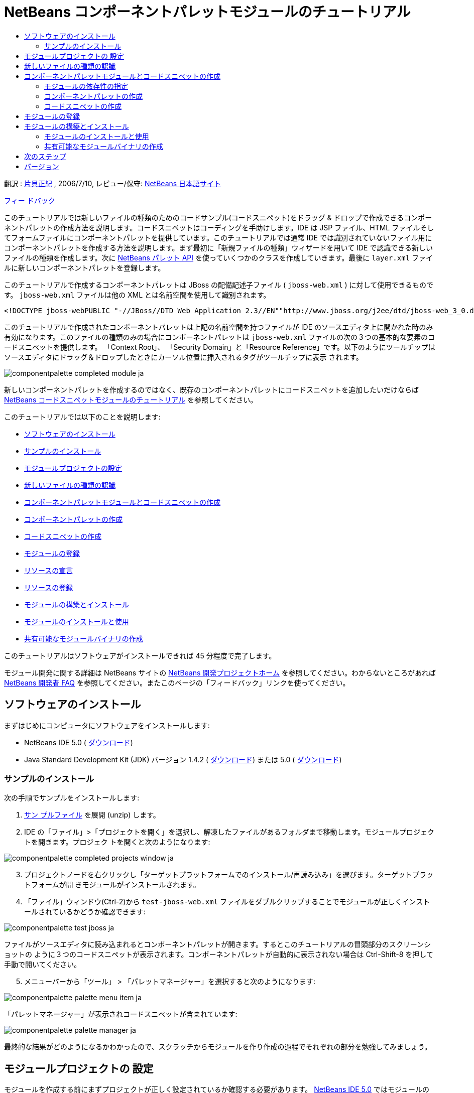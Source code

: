 // 
//     Licensed to the Apache Software Foundation (ASF) under one
//     or more contributor license agreements.  See the NOTICE file
//     distributed with this work for additional information
//     regarding copyright ownership.  The ASF licenses this file
//     to you under the Apache License, Version 2.0 (the
//     "License"); you may not use this file except in compliance
//     with the License.  You may obtain a copy of the License at
// 
//       http://www.apache.org/licenses/LICENSE-2.0
// 
//     Unless required by applicable law or agreed to in writing,
//     software distributed under the License is distributed on an
//     "AS IS" BASIS, WITHOUT WARRANTIES OR CONDITIONS OF ANY
//     KIND, either express or implied.  See the License for the
//     specific language governing permissions and limitations
//     under the License.
//

= NetBeans コンポーネントパレットモジュールのチュートリアル
:jbake-type: platform_tutorial
:jbake-tags: tutorials 
:jbake-status: published
:syntax: true
:source-highlighter: pygments
:toc: left
:toc-title:
:icons: font
:experimental:
:description: NetBeans コンポーネントパレットモジュールのチュートリアル - Apache NetBeans
:keywords: Apache NetBeans Platform, Platform Tutorials, NetBeans コンポーネントパレットモジュールのチュートリアル

翻訳 :  link:http://blogs.oracle.com/roller/page/katakai[片貝正紀] , 2006/7/10, レビュー/保守:  link:http://ja.netbeans.org/index.html[NetBeans 日本語サイト]

link:mailto:dev@netbeans.apache.org?subject=Feedback:%20NetBeans%20IDE%20Component%20Palette%20Module%20Tutorial[フィー ドバック]

このチュートリアルでは新しいファイルの種類のためのコードサンプル(コードスニペット)をドラッグ &amp; ドロップで作成できるコンポーネントパレットの作成方法を説明します。コードスニペットはコーディングを手助けします。IDE は JSP ファイル、HTML ファイルそしてフォームファイルにコンポーネントパレットを提供しています。このチュートリアルでは通常 IDE では識別されていないファイル用にコンポーネントパレットを作成する方法を説明します。まず最初に「新規ファイルの種類」ウィザードを用いて IDE で認識できる新しいファイルの種類を作成します。次に  link:https://bits.netbeans.org/dev/javadoc/org-netbeans-spi-palette/overview-summary.html[NetBeans パレット API] を使っていくつかのクラスを作成していきます。最後に  ``layer.xml``  ファイルに新しいコンポーネントパレットを登録します。

このチュートリアルで作成するコンポーネントパレットは JBoss の配備記述子ファイル ( ``jboss-web.xml`` ) に対して使用できるものです。 ``jboss-web.xml``  ファイルは他の XML とは名前空間を使用して識別されます。


[source,java]
----

<!DOCTYPE jboss-webPUBLIC "-//JBoss//DTD Web Application 2.3//EN""http://www.jboss.org/j2ee/dtd/jboss-web_3_0.dtd">
----

このチュートリアルで作成されたコンポーネントパレットは上記の名前空間を持つファイルが IDE のソースエディタ上に開かれた時のみ有効になります。このファイルの種類のみの場合にコンポーネントパレットは  ``jboss-web.xml``  ファイルの次の３つの基本的な要素のコードスニペットを提供します。 「Context Root」、 「Security Domain」と「Resource Reference」です。以下のようにツールチップはソースエディタにドラッグ＆ドロップしたときにカーソル位置に挿入されるタグがツールチップに表示 されます。


image::images/componentpalette_completed-module_ja.png[]

新しいコンポーネントパレットを作成するのではなく、既存のコンポーネントパレットにコードスニペットを追加したいだけならば  link:nbm-palette-api1.html[NetBeans コードスニペットモジュールのチュートリアル] を参照してください。

このチュートリアルでは以下のことを説明します:

* <<installing,ソフトウェアのインストール>>
* <<installing-sample,サンプルのインストール>>
* <<creatingthemoduleproject,モジュールプロジェクトの設定>>
* <<recognizing-filetype,新しいファイルの種類の認識>>
* <<coding-module,コンポーネントパレットモジュールとコードスニペットの作成>>
* <<creating-palettes,コンポーネントパレットの作成>>
* <<creating-snippets,コードスニペットの作成>>
* <<registering-module,モジュールの登録>>
* <<declaring-resources,リソースの宣言>>
* <<registering-resoucres,リソースの登録>>
* <<building,モジュールの構築とインストール>>
* <<install-plugin,モジュールのインストールと使用>>
* <<share-plugin,共有可能なモジュールバイナリの作成>>

このチュートリアルはソフトウェアがインストールできれば 45 分程度で完了します。

モジュール開発に関する詳細は NetBeans サイトの  link:https://netbeans.apache.org/platform/index.html[NetBeans 開発プロジェクトホーム] を参照してください。わからないところがあれば  link:http://wiki.netbeans.org/wiki/view/NetBeansDeveloperFAQ[NetBeans 開発者 FAQ] を参照してください。またこのページの「フィードバック」リンクを使ってください。



== ソフトウェアのインストール

まずはじめにコンピュータにソフトウェアをインストールします:

* NetBeans IDE 5.0 ( link:https://netbeans.apache.org/download/index.html[ダウンロード])
* Java Standard Development Kit (JDK) バージョン 1.4.2 ( link:https://www.oracle.com/technetwork/java/javase/downloads/index.html[ダウンロード]) または 5.0 ( link:https://www.oracle.com/technetwork/java/javase/downloads/index.html[ダウンロード])



=== サンプルのインストール

次の手順でサンプルをインストールします:


[start=1]
1.  link:https://netbeans.org/files/documents/4/651/jbosswebxml.zip[サン プルファイル] を展開 (unzip) します。

[start=2]
1. IDE の「ファイル」>「プロジェクトを開く」を選択し、解凍したファイルがあるフォルダまで移動します。モジュールプロジェクトを開きます。プロジェク トを開くと次のようになります:


image::images/componentpalette_completed-projects-window_ja.png[]


[start=3]
1. プロジェクトノードを右クリックし「ターゲットプラットフォームでのインストール/再読み込み」を選びます。ターゲットプラットフォームが開 きモジュールがインストールされます。

[start=4]
1. 「ファイル」ウィンドウ(Ctrl-2)から  ``test-jboss-web.xml``  ファイルをダブルクリップすることでモジュールが正しくインストールされているかどうか確認できます:


image::images/componentpalette_test-jboss_ja.png[]

ファイルがソースエディタに読み込まれるとコンポーネントパレットが開きます。するとこのチュートリアルの冒頭部分のスクリーンショットの ように３つのコードスニペットが表示されます。コンポーネントパレットが自動的に表示されない場合は Ctrl-Shift-8 を押して手動で開いてください。


[start=5]
1. メニューバーから「ツール」 > 「パレットマネージャー」を選択すると次のようになります:


image::images/componentpalette_palette-menu-item_ja.png[]

「パレットマネージャー」が表示されコードスニペットが含まれています:


image::images/componentpalette_palette-manager_ja.png[]

最終的な結果がどのようになるかわかったので、スクラッチからモジュールを作り作成の過程でそれぞれの部分を勉強してみましょう。



== モジュールプロジェクトの 設定

モジュールを作成する前にまずプロジェクトが正しく設定されているか確認する必要があります。 link:https://netbeans.apache.org/download/index.html[NetBeans IDE 5.0] ではモジュールのための基本的なファイルを設定するためにウィザードを提供しています。


[start=1]
1. 「ファイル」>「新規プロジェクト」(Ctrl-Shift-N) を選択してください。「カテゴリ」で「NetBeans プラグインモジュール」を選択します。「プロジェクト」では「モジュールプロジェクト」を選択し「次へ」ボタンをクリックします。

[start=2]
1. 「名前と場所」パネルでは「プロジェクト名」に「 ``jbosswebxml`` 」と入力します。「プロジェクトの場所」は適当な コンピューター上のディレクトリを指定します。たとえば  ``c:\mymodules``  などです。「スタンドアロンモジュール」のラジオボタンはそのままにし「主プロジェクトとして設定」チェックボックスを選択します。「次へ」をクリックし ます。

[start=3]
1. 「基本モジュール構成」パネルでは「コード名ベース」で  ``yourorghere``  を  ``org.netbeans.modules``  に置き換え、 ``org.netbeans.modules.jbosswebxml``  にします。「地域対応のバンドル」と「XML レイヤー」はそのままにし  ``org/netbeans/modules/jbosswebxml``  にこれらのファイルが保存されるようにします。「完了」ボタンをクリックします。

IDE は  ``jbosswebxml``  プロジェクトを作成します。プロジェクトは必要なすべてのソースやメタデータ、たとえばプロジェクトの構築スクリプトなどを含んでいます。プロジェクトは IDE 上で開かれます。「プロジェクト」ウィンドウ(Ctrl-1) で理論的な構成を表示できます。また「ファイル」ウィンドウ(Ctrl-2)ではファイル構造を表示できます。 


== 新しいファイルの種類の認識


[start=1]
1. プロジェクトノードで右クリックして「新規」>「ファイルの種類」を選択します。「次へ」をクリックします。

[start=2]
1. 「ファイルの認識」パネルでは次のようにします:
* 「MIME タイプ」には  ``text/x-jboss+xml``  と入力します。
* 「XML のルート要素」の編集ボックスに「 ``public-id="-//JBoss//DTD Web Application 2.3//EN"`` 」と入力します。

「ファイルの認識」パネルはこのようになります:


image::images/componentpalette_filewizard1_ja.png[]

「ファイルの認識」パネルのそれぞれの項目は次のようになっています:

* *MIME タイプ* はデータオブジェクトの一意の MIME タイプを指定します。
* *認識方法*
* *ファイル拡張子* は IDE がその MIME タイプに割り当てるひとつあるいはそれ以上のファイル拡張子を指定します。ファイル拡張子は任意でドット(.)を先頭に付けることができます。セパレータ はコンマ、空白あるいはどちらでもかまいません。したがって以下の例はすべて有効です:
*  ``.abc,.def`` 
*  ``.abc .def`` 
*  ``abc def`` 
*  ``abc,.def ghi, .wow`` 

JAR ファイルのマニフェストファイルは "MANIFEST.MF" であり少なくとも UNIX プラットフォームでは大文字小文字が区別されます。そのためこのチュートリアルでは _２つ_ の MIME タイプを使用します、 ``.mf``  と  ``.MF``  です。

* *XML ルート要素* は他の XML ファイルと区別するための一意に決められた名前空間です。XML ファイルは同じ拡張子 ( ``xml`` ) を持つので IDE はこの XML ルート要素を使って XML ファイルを区別します。さらに具体的に言うと、IDE は XML ファイルの最初の要素で名前空間を区別します。このチュートリアルではファイルの識別は XML ファイルの  ``doctype``  要素で行われます。

「次へ」をクリックします。


[start=3]
1. 「名前と場所」パネルでは「クラス名」に「 ``jbossdd`` 」と入力し、16x16 ピクセルのイメージファイルを新しいファイルの種類のアイコンとして参照します。


image::images/componentpalette_filewizard2_ja.png[]

NetBeans のインストールディレクトリにはいろいろな 16x16 ピクセルのイメージファイルがあります。例えば次の場所にあります:

 ``enterprise2\jakarta-tomcat-5.5.7\server\webapps\admin\images`` 

たとえば上記ディレクトリの  ``Datasource.gif``  を使うことができます。これは次のようなアイコンです:
image::images/filetype_Datasource.gif[]


[start=4]
1. 「完了」ボタンをクリックします。

これで「プロジェクト」ウィンドウはこのようになります:


image::images/componentpalette_projectswindow2_ja.png[]

新規に作成されたファイルについて簡単に説明します:

* *jbossddDataLoader.java.* このファイルは  ``text/x-jboss+xml``  MIME タイプを認識します。 ``DataObject``  のファクトリとして機能します。詳しい説明は  link:https://netbeans.apache.org/wiki/devfaqdataloader[What is a DataLoader?] を参照してください。
* *jbossddResolver.xml.* このファイルは MIME タイプと  ``<xml-rule>``  をマップします。これはこの  ``DataLoader``  が  ``<xml-rule>``  で一致した XML ファイルのみを認識するように制限します。 ``<doc-type>``  を定義するように以下のように(太字の行が変更する行です)変更します:

[source,xml]
----

<?xml version="1.0" encoding="UTF-8"?><!DOCTYPE MIME-resolver PUBLIC "-//NetBeans//DTD MIME Resolver 1.0//EN""https://netbeans.org/dtds/mime-resolver-1_0.dtd"><MIME-resolver><file><ext name="xml"/><resolver mime="text/x-jboss+xml"><xml-rule>*<doctype public-id="-//JBoss//DTD Web Application 2.3//EN"/>*</xml-rule></resolver></file></MIME-resolver>
----

* *jbossddDataObject.java.* このファイルは  ``FileObject``  をラップします。 ``DataObjects``  は  ``DataLoaders``  によって生成されます。詳しい説明は  link:https://netbeans.apache.org/wiki/devfaqdataobject[What is a DataObject?] を参照してください。
* *jbossddDataNode.java.* このファイルはアクションなどの機能、アイコンや地域対応された名前など IDE 上での _見え方_ を提供します。
* *jbossddDataLoaderBeanInfo.java.* このファイルは「オプション」ウィンドウの「オブジェクトの種類」セクションで ``DataLoader`` を表示するかしないかを制御しま す。



== コンポーネントパレットモジュールとコードスニペットの作成



=== モジュールの依存性の指定

link:https://bits.netbeans.org/dev/javadoc/[NetBeans API] に属するいくつかのクラスのサブクラスが必要です。それぞれモジュールの依存関係に定義する必要があります。これは「プロジェクト」プロパティーを使って 設定できます。


[start=1]
1. 「プロジェクト」ウィンドウで  ``jbosswebxml``  プロジェクトを右クリックし、「プロパティー」を選択します。プロジェクトプロパティーのダイアログボックスで、「ライブラリ」をクリックします。

[start=2]
1. 次のそれぞれの API は「追加...」ボタンをクリックし「モジュールリスト」から名前を選択して「了解」ボタンを押すことで追加できます:


image::images/componentpalette_projprops_ja.png[]


[start=3]
1. 「了解」をクリックしてプロジェクトの「プロパティー」ダイアログを閉じます。

[start=4]
1. 「プロジェクト」ウィンドウで「重要なファイル」ノードを展開、「プロジェクトメタデータ」をダブルクリックしてモジュールの依存性が正しく 宣言されているか確認できます。

[source,xml]
----

<?xml version="1.0" encoding="UTF-8"?><project xmlns="https://netbeans.org/ns/project/1"><type>org.netbeans.modules.apisupport.project</type><configuration><data xmlns="http://www.netbeans.org/ns/nb-module-project/2"><code-name-base>org.netbeans.modules.jbosswebxml</code-name-base><standalone/><module-dependencies><dependency><code-name-base>org.netbeans.modules.editor.lib</code-name-base><build-prerequisite/><compile-dependency/><run-dependency><release-version>1</release-version><specification-version>1.9.0.1</specification-version></run-dependency></dependency><dependency><code-name-base>org.netbeans.modules.projectapi</code-name-base><build-prerequisite/><compile-dependency/><run-dependency><release-version>1</release-version><specification-version>1.9</specification-version></run-dependency></dependency><dependency><code-name-base>org.netbeans.spi.palette</code-name-base><build-prerequisite/><compile-dependency/><run-dependency><release-version>0</release-version><specification-version>1.5</specification-version></run-dependency></dependency><dependency><code-name-base>org.openide.dialogs</code-name-base><build-prerequisite/><compile-dependency/><run-dependency><specification-version>6.4</specification-version></run-dependency></dependency><dependency><code-name-base>org.openide.filesystems</code-name-base><build-prerequisite/><compile-dependency/><run-dependency><specification-version>6.4</specification-version></run-dependency></dependency><dependency><code-name-base>org.openide.loaders</code-name-base><build-prerequisite/><compile-dependency/><run-dependency><specification-version>5.9</specification-version></run-dependency></dependency><dependency><code-name-base>org.openide.nodes</code-name-base><build-prerequisite/><compile-dependency/><run-dependency><specification-version>6.7</specification-version></run-dependency></dependency><dependency><code-name-base>org.openide.text</code-name-base><build-prerequisite/><compile-dependency/><run-dependency><specification-version>6.9</specification-version></run-dependency></dependency><dependency><code-name-base>org.openide.util</code-name-base><build-prerequisite/><compile-dependency/><run-dependency><specification-version>6.8</specification-version></run-dependency></dependency><dependency><code-name-base>org.openide.windows</code-name-base><build-prerequisite/><compile-dependency/><run-dependency><specification-version>6.5</specification-version></run-dependency></dependency></module-dependencies><public-packages/></data></configuration></project>
----



=== コンポーネントパレットの作成

コンポーネントパレットは  link:https://bits.netbeans.org/dev/javadoc/org-netbeans-spi-palette/overview-summary.html[NetBeans パレット API] を使って定義されています。このチュートリアルで NetBeans パレット API を実装することは次の NetBeans Palette API クラスを実装することです:

|===
|*ファイル* |*説明* 

| `` link:https://bits.netbeans.org/dev/javadoc/org-netbeans-spi-palette/org/netbeans/spi/palette/PaletteFactory.html[PaletteFactory]``  |コンポーネントパレットの新しいインスタンスを作成します。そのためには  ``JBOSSPalette``  フォルダから新しいパレットを作成する  ``createPalette``  メソッドを呼び出します。これは  ``layer.xml``  ファイルに定義されています。 

| `` link:https://bits.netbeans.org/dev/javadoc/org-netbeans-spi-palette/org/netbeans/spi/palette/PaletteController.html[PaletteController]``  |コンポーネントパレットのデータへのアクセスを提供します。 

| `` link:https://bits.netbeans.org/dev/javadoc/org-netbeans-spi-palette/org/netbeans/spi/palette/PaletteActions.html[PaletteActions]``  |
 
|===

これにくわえて次のサポートクラスを作成する必要があります:

|===
|*ファイル* |*説明* 

| ``jbossddPaletteUtilities``  |ドロップされたコードスニペットの挿入とフォーマットを扱います。２つの NetBeans API クラスで実装されます:

*  link:https://bits.netbeans.org/dev/javadoc/org-netbeans-modules-editor-lib/org/netbeans/editor/BaseDocument.html[org.netbeans.editor.BaseDocument]
*  link:https://bits.netbeans.org/dev/javadoc/org-netbeans-modules-editor-lib/org/netbeans/editor/Formatter.html[org.netbeans.editor.Formatter]
 

| ``jbossddPaletteCustomizerAction ``  |パレットマネージャーで使われるメニュー項目を提供します:


image::images/componentpalette_palette-menu-item_ja.png[]

 

| ``jbossddPaletteDropDefault``  |
 
|===

NetBeans パレット API を実装するには次のステップにしたがってください:


[start=1]
1.  ``org.netbeans.modules.jbosswebxml``  プロジェクトノードで右クリックして「新規」>「Java クラス」を選択します。次のファイルの最初のファイルを作り、パッケージのドロップダウンリストには  ``org.netbeans.modules.jbosswebxml.palette``  と入力し、「完了」ボタンを押します。他のファイルも同様に作成ます。
*  ``jbossddPaletteActions`` 
*  ``jbossddPaletteCustomizerAction`` 
*  ``jbossddPaletteDropDefault`` 
*  ``jbossddPaletteFactory`` 
*  ``jbossddPaletteUtilities`` 

次のファイルが作成されます。(スクリーンショットで選択されています):


image::images/componentpalette_palette1_ja.png[]


[start=2]
1. 以下のリンクをダブルクリックし以下の内容でファイルの内容を置き換えます:
*  ``jbossddPaletteActions`` 
*  ``jbossddPaletteCustomizerAction`` 
*  ``jbossddPaletteDropDefault`` 
*  ``jbossddPaletteFactory`` 
*  ``jbossddPaletteUtilities`` 

[start=3]
1.  ``jbossddPaletteFactory.java``  ファイルのデフォルトの内容を次で置き換えます:

[source,java]
----

package org.netbeans.modules.jbosswebxml.palette;import java.io.IOException;import  link:https://bits.netbeans.org/dev/javadoc/org-netbeans-spi-palette/org/netbeans/spi/palette/PaletteController.html[org.netbeans.spi.palette.PaletteController];import  link:https://bits.netbeans.org/dev/javadoc/org-netbeans-spi-palette/org/netbeans/spi/palette/PaletteFactory.html[org.netbeans.spi.palette.PaletteFactory];public class jbossddPaletteFactory {public static final String JBOSS_PALETTE_FOLDER = "JBOSSPalette";private static PaletteController palette = null;public static PaletteController getPalette() throws IOException {if (palette == null)palette = PaletteFactory.createPalette(JBOSS_PALETTE_FOLDER, new jbossddPaletteActions()); return palette;}}
----


[start=4]
1.  ``jbossddPaletteActions.java``  ファイルのデフォルトの内容を次で置き換えます:

[source,java]
----

package org.netbeans.modules.jbosswebxml.palette;import java.awt.event.ActionEvent;import java.io.IOException;import javax.swing.AbstractAction;import javax.swing.Action;import javax.swing.text.JTextComponent;import org.netbeans.editor.Utilities;import org.netbeans.spi.palette.PaletteActions;import org.netbeans.spi.palette.PaletteController;import org.openide.DialogDisplayer;import org.openide.NotifyDescriptor;import org.openide.text.ActiveEditorDrop;import org.openide.util.Lookup;import org.openide.util.NbBundle;public class jbossddPaletteActions extends  link:https://bits.netbeans.org/dev/javadoc/org-netbeans-spi-palette/org/netbeans/spi/palette/PaletteActions.html[PaletteActions] {/** Creates a new instance of jbossddPaletteActions */public jbossddPaletteActions() {}public Action[] getImportActions() {return new Action[0]; //TODO implement this}public Action[] getCustomCategoryActions(Lookup category) {return new Action[0]; //TODO implement this}public Action[] getCustomItemActions(Lookup item) {return new Action[0]; //TODO implement this}public Action[] getCustomPaletteActions() {return new Action[0]; //TODO implement this}public Action getPreferredAction( Lookup item ) {return new MFPaletteInsertAction(item);}private static class MFPaletteInsertAction extends AbstractAction {private Lookup item;MFPaletteInsertAction(Lookup item) {this.item = item;}public void actionPerformed(ActionEvent e) {ActiveEditorDrop drop = (ActiveEditorDrop) item.lookup(ActiveEditorDrop.class);JTextComponent target = Utilities.getFocusedComponent();if (target == null) {String msg = NbBundle.getMessage(jbossddPaletteActions.class, "MSG_ErrorNoFocusedDocument");DialogDisplayer.getDefault().notify(new NotifyDescriptor.Message(msg, NotifyDescriptor.ERROR_MESSAGE));return;}try {drop.handleTransfer(target);}finally {Utilities.requestFocus(target);}try {PaletteController pc = jbossddPaletteFactory.getPalette();pc.clearSelection();}catch (IOException ioe) {} //should not occur}}}
----


[start=5]
1.  ``jbossddPaletteUtilities.java``  ファイルのデフォルトの内容を次で置き換えます:

[source,java]
----

package org.netbeans.modules.jbosswebxml.palette;import java.awt.Component;import java.awt.Container;import java.util.StringTokenizer;import javax.swing.JTree;import javax.swing.text.BadLocationException;import javax.swing.text.Caret;import javax.swing.text.Document;import javax.swing.text.JTextComponent;import org.netbeans.api.project.FileOwnerQuery;import org.netbeans.api.project.Project;import org.netbeans.api.project.ProjectUtils;import org.netbeans.api.project.SourceGroup;import org.netbeans.api.project.Sources;import org.netbeans.editor.BaseDocument;import org.netbeans.editor.Formatter;import org.openide.filesystems.FileObject;public class jbossddPaletteUtilities {/** Creates a new instance of jbossddPaletteUtilities */public jbossddPaletteUtilities() {}public static void insert(String s, JTextComponent target)throws BadLocationException {insert(s, target, true);}public static void insert(String s, JTextComponent target, boolean reformat)throws BadLocationException {if (s == null)s = "";Document doc = target.getDocument();if (doc == null)return;if (doc instanceof BaseDocument)((BaseDocument)doc).atomicLock();int start = insert(s, target, doc);if (reformat &amp;&amp; start >= 0 &amp;&amp; doc instanceof BaseDocument) {  // format the inserted textint end = start + s.length();Formatter f = ((BaseDocument)doc).getFormatter();f.reformat((BaseDocument)doc, start, end);}if (doc instanceof BaseDocument)((BaseDocument)doc).atomicUnlock();}private static int insert(String s, JTextComponent target, Document doc)throws BadLocationException {int start = -1;try {//at first, find selected text rangeCaret caret = target.getCaret();int p0 = Math.min(caret.getDot(), caret.getMark());int p1 = Math.max(caret.getDot(), caret.getMark());doc.remove(p0, p1 - p0);//replace selected text by the inserted onestart = caret.getDot();doc.insertString(start, s, null);} catch (BadLocationException ble) {}return start;}}
----


[start=6]
1.  ``jbossddPaletteCustomizerAction.java``  ファイルのデフォルトの内容を次で置き換えます:

[source,java]
----

package org.netbeans.modules.jbosswebxml.palette;import java.io.IOException;import org.openide.ErrorManager;import org.openide.util.HelpCtx;import org.openide.util.NbBundle;import  link:https://bits.netbeans.org/dev/javadoc/org-openide-util/org/openide/util/actions/CallableSystemAction.html[org.openide.util.actions.CallableSystemAction];public class jbossddPaletteCustomizerAction extends  link:https://bits.netbeans.org/dev/javadoc/org-openide-util/org/openide/util/actions/CallableSystemAction.html[CallableSystemAction] {private static String name;public jbossddPaletteCustomizerAction () {putValue("noIconInMenu", Boolean.TRUE); // NOI18N}protected boolean asynchronous() {return false;}/** Human presentable name of the action. This should be* presented as an item in a menu.* @return the name of the action*/public String getName() {if (name == null)name = NbBundle.getBundle(jbossddPaletteCustomizerAction.class).getString("ACT_OpenjbossddCustomizer"); // NOI18Nreturn name;}/** Help context where to find more about the action.* @return the help context for this action*/public HelpCtx getHelpCtx() {return null;}/** This method is called by one of the "invokers" as a result of* some user's action that should lead to actual "performing" of the action.*/public void performAction() {try {jbossddPaletteFactory.getPalette().showCustomizer();}catch (IOException ioe) {ErrorManager.getDefault().notify(ErrorManager.EXCEPTION, ioe);}}}
----


[start=7]
1.  ``jbossddPaletteDropDefault.java``  ファイルのデフォルトの内容を次で置き換えます:

[source,java]
----

package org.netbeans.modules.jbosswebxml.palette;import javax.swing.text.BadLocationException;import javax.swing.text.JTextComponent;import org.openide.text.ActiveEditorDrop;public class jbossddPaletteDropDefault implements ActiveEditorDrop {String body;public jbossddPaletteDropDefault(String body) {this.body = body;}public boolean handleTransfer(JTextComponent targetComponent) {if (targetComponent == null)return false;try {jbossddPaletteUtilities.insert(body, (JTextComponent)targetComponent);}catch (BadLocationException ble) {return false;}return true;}}
----


[start=8]
1.  ``org.netbeans.modules.jbosswebxml.palette``  ノードで右クリックし、「新規」、「ファイル/フォルダ」を選び、「その他」のカテゴリから「プロパティー」ファイルを選択します。「次へ」をクリックし ます。「名前」に「Bundle」と入力し「完了」ボタンを押します。この新しい  ``Bundle.properties``  ファイルに次のキーを追加します:

[source,java]
----

MSG_ErrorNoFocusedDocument=No document selected. Please select a document to insert the item into.ACT_OpenJbossddCustomizer=&amp;JBoss Code Clips
----


=== コードスニペットの作成

それぞれのコードスニペットには次のファイルが必要です:

* ソースエディタへドラッグされるコードの一部を定義した Java クラス。この Java クラスはどのようにコードが挿入されるべきかを定義した  ``jbossddPaletteUtilities.java``  を参照する必要があります。たとえば、インデント設定とフォーマットはここで定義されます。
* プロパティーファイルはラベルとツールチップを定義します。
* 16x16 ピクセルイメージは小さいアイコンでの表示用です。
* 32x32 ピクセルイメージは大きいアイコンでの表示用です。

NetBeans モジュールに上のファイルを作成し、追加したあとにこれらをリソース宣言 XML ファイルで宣言します。 ``layer.xml``  を使って NetBeans システムファイルシステムに登録します。

この詳細は  link:nbm-palette-api1.html[NetBeans コードスニペットモジュールのチュートリアル] を参照してください。

例として３つのコードスニペットを  ``ContextRoot.java`` 、 ``ResourceReference.java`` 、  ``SecurityDomain.java``  として作成したとすると、結果は次のようになります。以下の選択されたパッケージにコードスニペットとサポートリソースが含まれています:


image::images/componentpalette_palette4_ja.png[]



== モジュールの登録


[start=1]
1. 次のタグを  ``layer.xml``  ファイルに追加します:

[source,xml]
----

<folder name="Menu"><folder name="Tools"><folder name="PaletteManager"><file name="org-netbeans-modules-jbosswebxml-palette-jbossddPaletteCustomizerAction.instance"/></folder></folder></folder><folder name="JBOSSPalette"><folder name="JBoss">  <attr name="SystemFileSystem.localizingBundle" stringvalue="org.netbeans.modules.jbosswebxml.palette.Bundle"/><file name="ContextRoot.xml" url="nbresloc:/org/netbeans/modules/jbosswebxml/palette/items/resources/ContextRoot.xml"/><file name="SecurityDomain.xml" url="nbresloc:/org/netbeans/modules/jbosswebxml/palette/items/resources/SecurityDomain.xml"/><file name="ResourceReference.xml" url="nbresloc:/org/netbeans/modules/jbosswebxml/palette/items/resources/ResourceReference.xml"/></folder></folder>
----


[start=2]
1. 以下を  ``layer.xml``  ファイルと同じパッケージ内の  ``Bundle.properties``  ファイルに追加します:

[source,java]
----

JBOSSPalette/JBoss=JBoss Deployment DescriptorJBOSSPalette/JBoss/ContextRoot.xml=Context RootJBOSSPalette/JBoss/ResourceReference.xml=Resource ReferenceJBOSSPalette/JBoss/SecurityDomain.xml=Security Domain
----

上記のキー-値のペアは  ``layer.xml``  ファイルに登録された項目をローカライズします。


[start=3]
1. 必要に応じて他のモジュールで提供されているコードスニペットとマージできます。たとえば、 ``jboss-web.xml``  ファイルで JSP モジュールや HTML モジュールで提供されているコードスニペットにアクセスできるようにマージしたい場合は次のようにします:
*  ``org.netbeans.modules.jbosswebxml.palette``  では、HTML モジュールと JSP モジュールが提供しているいくつかのアクション名と一致するように  ``ACT_OpenJbossddCustomizer``  の値を変更します:

[source,java]
----

ACT_OpenJbossddCustomizer=&amp;HTML/JSP Code Clips
----

*  ``layer.xml``  ファイルに以下の２つの行を追加することによって２つのアクションを隠します。この部分は HTML モジュールと JSP モジュールのアクションを JSP/HTML コードクリップパレットマネージャーを表示しています。

[source,xml]
----

<folder name="Menu"><folder name="Tools"><folder name="PaletteManager"><file name="org-netbeans-modules-jbosswebxml-palette-jbossddPaletteCustomizerAction.instance"/>*<file name="org-netbeans-modules-html-palette-HTMLPaletteCustomizerAction.instance_hidden"/>
<file name="org-netbeans-modules-web-core-palette-JSPPaletteCustomizerAction.instance_hidden"/>*</folder></folder></folder>
----

* 最後に HTML モジュールと JSP モジュールのリソース宣言 XML ファイルを宣言します:

[source,xml]
----

<folder name="JBOSSPalette"><folder name="JBoss"><attr name="SystemFileSystem.localizingBundle" stringvalue="org.netbeans.modules.jbosswebxml.Bundle"/><file name="ContextRoot.xml" url="ContextRoot.xml"/><file name="ResourceReference.xml" url="ResourceReference.xml"/><file name="SecurityDomain.xml" url="SecurityDomain.xml"/></folder>*<folder name="HTML.shadow">
<attr name="SystemFileSystem.localizingBundle" 
stringvalue="org.netbeans.modules.web.core.palette.Bundle"/>
<attr name="originalFile" 
stringvalue="HTMLPalette/HTML"/>
</folder>
<folder name="HTML_Forms.shadow">
<attr name="SystemFileSystem.localizingBundle" 
stringvalue="org.netbeans.modules.web.core.palette.Bundle"/>
<attr name="originalFile" 
stringvalue="HTMLPalette/HTML_Forms"/>
</folder>
<folder name="JSP.shadow">
<attr name="SystemFileSystem.localizingBundle" 
stringvalue="org.netbeans.modules.web.core.palette.Bundle"/>
<attr name="originalFile" 
stringvalue="JSPPalette/JSP"/>
</folder>
<folder name="Database.shadow">
<attr name="SystemFileSystem.localizingBundle" 
stringvalue="org.netbeans.modules.web.core.palette.Bundle"/>
<attr name="originalFile" 
stringvalue="JSPPalette/Database"/>
</folder>*</folder>
----

これでモジュールを構築し、インストールすると、次のセクションで説明するように  ``jboss-web.xml``  ファイル用のコンポーネントパレットが JSP モジュールで提供されている _すべての_ コードスニペット、HTML モジュールで提供されている _すべての_ コードスニペットを含んで表示されます。



== モジュールの構築とインストール

IDE はモジュールの構築およびインストールに Ant 構築スクリプトを使用します。構築スクリプトはプロジェクトの作成時に作成されます。


=== モジュールのインストールと使用


[start=1]
1. 「プロジェクト」ウィンドウで「 ``jbosswebxml`` 」プロジェクトを右クリックし「ターゲットプラットフォームでのイ ンストール/再読み込み」を選びます。

モジュールが構築されターゲットプラットフォームにインストールされます。ターゲットプラットフォームが起動し新規モジュールを試すことが できます。デフォルトのターゲットプラットフォームとは IDE の現在のインスタンスで使用しているインストールです。


[start=2]
1. 使い方は <<installing-sample,サンプルのインストール>> セクションで説明していますのでモジュールが正しくインストールできているかどうか確認してください。


=== 共有可能なモジュールバイナリの作成


[start=1]
1. 「プロジェクト」ウィンドウで  ``newhtmlsnippet``  プロジェクトを右クリックし、「NBM を作成」を選択します。

NBM ファイルが作成されます。「ファイル」ウィンドウ (Ctrl-2) で確認できます:


image::images/componentpalette_create-nbm_ja.png[]


[start=2]
1. メールなどで送付することにより他の人に配布、共有できます。

[start=3]
1. アップデートセンターを使ってモジュールをインストールできます。メインメニューの「ツール」>「アップデートセンター」 を選択してください。



== 次のステップ

NetBeans モジュールの開発と作成の詳細は次のリソースを参照してください:

*  link:https://netbeans.apache.org/platform/index.html[モジュール開発者リソース]
*  link:https://bits.netbeans.org/dev/javadoc/[NetBeans API リスト (現行の開発バージョン)]
*  link:http://apisupport.netbeans.org/new-apisupport.html[新規 API サポートの提案]


== バージョン

詳細な更新履歴は  link:nbm-palette-api2_ja.html[原文の英文] をご覧下さい。このファイルはリビジョン 1.18 を翻訳しています。

